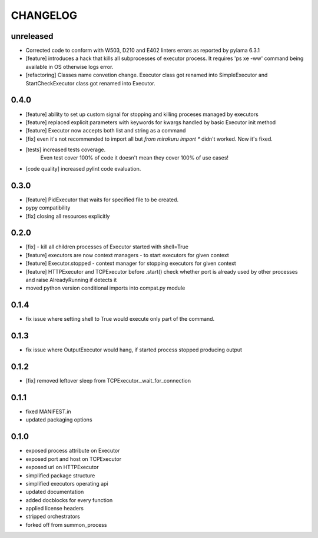 CHANGELOG
=========

unreleased
----------

- Corrected code to conform with W503, D210 and E402 linters errors as reported by pylama 6.3.1
- [feature] introduces a hack that kills all subprocesses of executor process.
  It requires 'ps xe -ww' command being available in OS otherwise logs error.
- [refactoring] Classes name convetion change.
  Executor class got renamed into SimpleExecutor and StartCheckExecutor class got renamed into Executor.

0.4.0
-------

- [feature] ability to set up custom signal for stopping and killing proceses managed by executors
- [feature] replaced explicit parameters with keywords for kwargs handled by basic Executor init method
- [feature] Executor now accepts both list and string as a command
- [fix] even it's not recommended to import all but `from mirakuru import *` didn't worked. Now it's fixed.
- [tests] increased tests coverage.
   Even test cover 100% of code it doesn't mean they cover 100% of use cases!
- [code quality] increased pylint code evaluation.

0.3.0
-------

- [feature] PidExecutor that waits for specified file to be created.
- pypy compatibility
- [fix] closing all resources explicitly

0.2.0
-------

- [fix] - kill all children processes of Executor started with shell=True
- [feature] executors are now context managers - to start executors for given context
- [feature] Executor.stopped - context manager for stopping executors for given context
- [feature] HTTPExecutor and TCPExecutor before .start() check whether port
  is already used by other processes and raise AlreadyRunning if detects it
- moved python version conditional imports into compat.py module


0.1.4
-------

- fix issue where setting shell to True would execute only part of the command.

0.1.3
-------

- fix issue where OutputExecutor would hang, if started process stopped producing output

0.1.2
-------

- [fix] removed leftover sleep from TCPExecutor._wait_for_connection

0.1.1
-------

- fixed MANIFEST.in
- updated packaging options

0.1.0
-------

- exposed process attribute on Executor
- exposed port and host on TCPExecutor
- exposed url on HTTPExecutor
- simplified package structure
- simplified executors operating api
- updated documentation
- added docblocks for every function
- applied license headers
- stripped orchestrators
- forked off from summon_process
